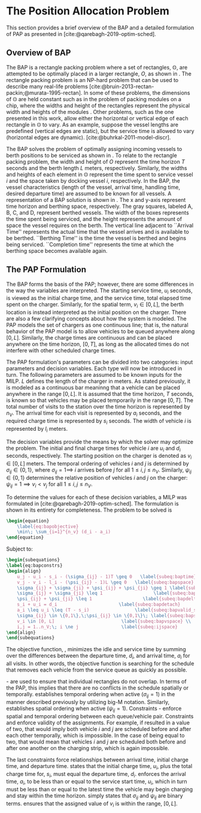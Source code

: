 * The Position Allocation Problem
:PROPERTIES:
:custom_id: sec:the-position-allocation-problem
:END:

This section provides a brief overview of the BAP and a detailed formulation of PAP as presented in
[cite:@qarebagh-2019-optim-sched].

** Overview of BAP
:PROPERTIES:
:custom_id: sec:overview-of-bap
:END:

The BAP is a rectangle packing problem where a set of rectangles, $\mathbb{O}$, are attempted to be optimally placed in
a larger rectangle, $O$, as shown in \autoref{fig:packexample}. The rectangle packing problem is an NP-hard problem that
can be used to describe many real-life problems [cite:@bruin-2013-rectan-packin;@murata-1995-rectan]. In some of these
problems, the dimensions of $\mathbb{O}$ are held constant such as in the problem of packing modules on a chip, where
the widths and height of the rectangles represent the physical width and heights of the modules
\cite{murata-1995-rectan}. Other problems, such as the one presented in this work, allow either the horizontal or
vertical edge of each rectangle in $\mathbb{O}$ to vary. As an example, suppose the vessel lengths are predefined
(vertical edges are static), but the service time is allowed to vary (horizontal edges are dynamic).
[cite:@buhrkal-2011-model-discr].

The BAP solves the problem of optimally assigning incoming vessels to berth positions to be serviced as shown in
\autoref{subfig:bapexample}. To relate to the rectangle packing problem, the width and height of $O$ represent the time
horizon $T$ seconds and the berth length $L$ meters, respectively. Similarly, the widths and heights of each element in
$\mathbb{O}$ represent the time spent to service vessel $i$ and the space taken by docking vessel $i$, respectively. In
the BAP, the vessel characteristics (length of the vessel, arrival time, handling time, desired departure time) are
assumed to be known for all vessels. A representation of a BAP solution is shown in \autoref{fig:bap}. The x and y-axis
represent time horizon and berthing space, respectively. The gray squares, labeled A, B, C, and D, represent berthed
vessels. The width of the boxes represents the time spent being serviced, and the height represents the amount of space
the vessel requires on the berth. The vertical line adjacent to ``Arrival Time'' represents the actual time that the
vessel arrives and is available to be berthed. ``Berthing Time'' is the time the vessel is berthed and begins being
serviced. ``Completion time'' represents the time at which the berthing space becomes available again.

** The PAP Formulation
:PROPERTIES:
:custom_id: sec:the-pap-formulation
:END:

The BAP forms the basis of the PAP; however, there are some differences in the way the variables are interpreted. The
starting service time, $u_i$ seconds, is viewed as the initial charge time, and the service time, total elapsed time
spent on the charger. Similarly, for the spatial term, $v_i \in [0,L]$, the berth location is instead interpreted as the
initial position on the charger. There are also a few clarifying concepts about how the system is modeled. The PAP
models the set of chargers as one continuous line; that is, the natural behavior of the PAP model is to allow vehicles
to be queued anywhere along $[0,L]$. Similarly, the charge times are continuous and can be placed anywhere on the time
horizon, $[0,T]$, as long as the allocated times do not interfere with other scheduled charge times.

The PAP formulation's parameters can be divided into two categories: input parameters and decision variables. Each type
will now be introduced in turn. The following parameters are assumed to be known inputs for the MILP. $L$ defines the
length of the charger in meters. As stated previously, it is modeled as a continuous bar meaninng that a vehicle can be
placed anywhere in the range $[0,L]$. It is assumed that the time horizon, $T$ seconds, is known so that vehicles may be
placed temporarily in the range $[0,T]$. The total number of visits to the station over the time horizon is represented
by $n_V$. The arrival time for each visit is represented by $a_i$ seconds, and the required charge time is represented
by $s_i$ seconds. The width of vehicle $i$ is represented by $l_i$ meters.

The decision variables provide the means by which the solver may optimize the problem. The initial and final charge
times for vehicle $i$ are $u_i$ and $d_i$ seconds, respectively. The starting position on the charger is denoted as $v_i
\in [0,L]$ meters. The temporal ordering of vehicles $i$ and $j$ is determined by $\sigma_{ij} \in \{0, 1\}$, where $\sigma_{ij} = 1
\implies$ $i$ arrives before $j$ for all $1 \le i,j \le n_V$. Similarly, $\psi_{ij} \in \{0, 1\}$ determines the relative
position of vehicles $i$ and $j$ on the charger: $\psi_{ij} = 1 \implies v_i < v_j$ for all $1 \le i,j \le n_V$.

To determine the values for each of these decision variables, a MILP was formulated in
[cite:@qarebagh-2019-optim-sched]. The formulation is shown in its entirety for completeness.
The problem to be solved is

#+begin_src latex
\begin{equation}
	\label{eq:bapobjective}
	\min\; \sum_{i=1}^{n_v} (d_i - a_i)
\end{equation}
#+end_src
Subject to:
#+begin_src latex
  \begin{subequations}
  \label{eq:bapconstrs}
  \begin{align}
      u_j - u_i - s_i - (\sigma_{ij} - 1)T \geq 0   \label{subeq:baptime}          \\
      v_j - v_i - l_i - (\psi_{ij} - 1)L \geq 0   \label{subeq:bapspace}           \\
      \sigma_{ij} + \sigma_{ji} + \psi_{ij} + \psi_{ji} \geq 1 \label{subeq:bapvalid_pos}     \\
      \sigma_{ij} + \sigma_{ji} \leq 1                   \label{subeq:bapsigma}        \\
      \psi_{ij} + \psi_{ji} \leq 1                   \label{subeq:bapdelta}        \\
      s_i + u_i = d_i                       \label{subeq:bapdetach}       \\
      a_i \leq u_i \leq (T - s_i)                 \label{subeq:bapvalid_starts} \\
      \sigma_{ij} \in \{0,1\},\;\psi_{ij} \in \{0,1\}\; \label{subeq:bapsdspace}      \\
      v_i \in [0, L]                         \label{subeq:bapvspace} \\
      i,j = 1..n_V;\; i \ne j                \label{subeq:ijspace}
  \end{align}
  \end{subequations}
#+end_src

\noindent The objective function, \autoref{eq:bapobjective}, minimizes the idle and service time by summing over the
differences between the departure time, $d_i$, and arrival time, $a_i$ for all visits. In other words, the objective
function is searching for the schedule that removes each vehicle from the service queue as quickly as possible.

\autoref{subeq:baptime}-\autoref{subeq:bapdelta} are used to ensure that individual rectangles do not overlap. In terms
of the PAP, this implies that there are no conflicts in the schedule spatially or temporally. \autoref{subeq:baptime}
establishes temporal ordering when active ($\sigma_{ij}=1$) in the manner described previously by utilizing big-M notation.
Similarly, \autoref{subeq:bapspace} establishes spatial ordering when active ($\psi_{ij} =1$). Constraints
\autoref{subeq:bapvalid_pos}-\autoref{subeq:bapdelta} enforce spatial and temporal ordering between each queue/vehicle
pair. Constraints \autoref{subeq:bapsigma} and \autoref{subeq:bapdelta} enforce validity of the assignments. For
example, if \autoref{subeq:bapsigma} resulted in a value of two, that would imply both vehicle $i$ and $j$ are scheduled
before and after each other temporally, which is impossible. In the case of \autoref{subeq:bapdelta} being equal to
two, that would mean that vehicles $i$ and $j$ are scheduled both before and after one another on the charging strip,
which is again impossible.

The last constraints force relationships between arrival time, initial charge time, and departure time.
\autoref{subeq:bapdetach} states that the initial charge time, $u_i$, plus the total charge time for, $s_i$, must equal
the departure time, $d_i$. \autoref{subeq:bapvalid_starts} enforces the arrival time, $a_i$, to be less than or equal to
the service start time, $u_i$, which in turn must be less than or equal to the latest time the vehicle may begin
charging and stay within the time horizon. \autoref{subeq:bapsdspace} simply states that $\sigma_{ij}$ and $\psi_{ij}$ are
binary terms. \autoref{subeq:bapvspace} ensures that the assigned value of $v_i$ is within the range, $[0,L]$.

#  LocalWords: MILP
